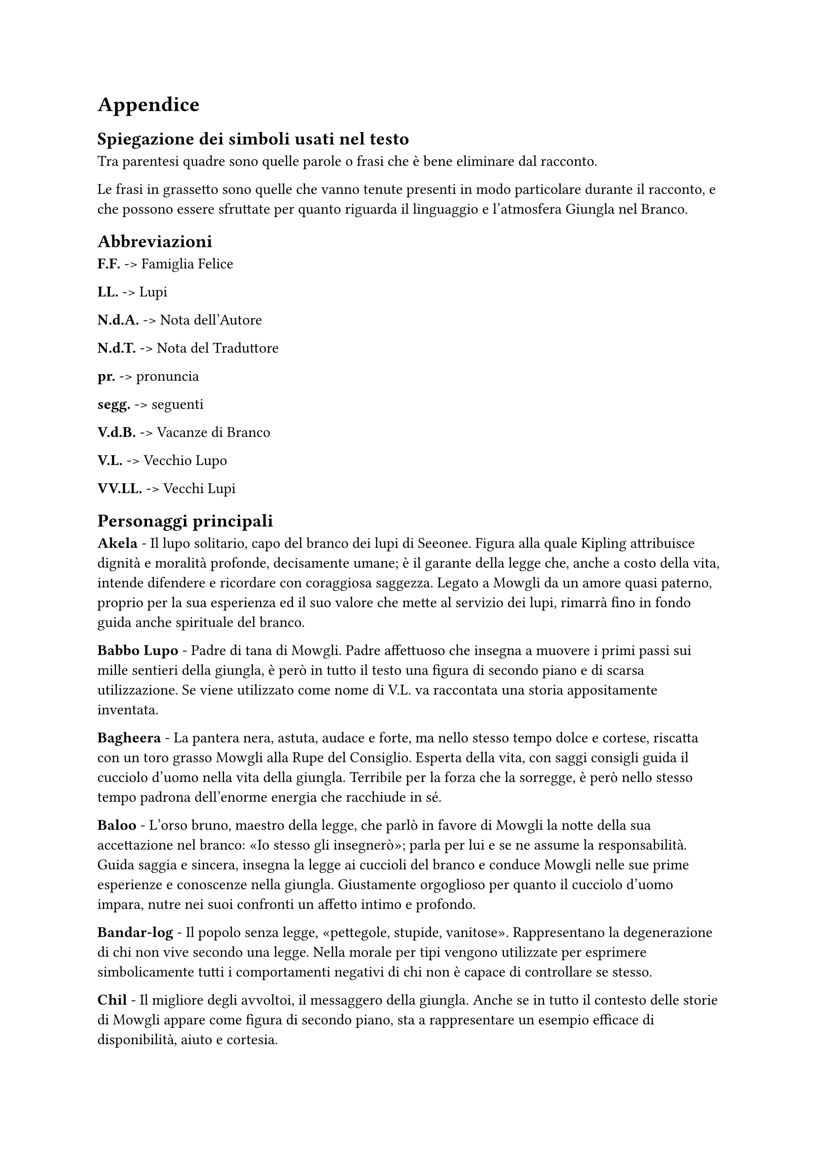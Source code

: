  
= Appendice 

== Spiegazione dei simboli usati nel testo
Tra parentesi quadre sono quelle parole o frasi che è bene eliminare dal racconto.

Le frasi in grassetto sono quelle che vanno tenute presenti in modo particolare durante il racconto, e che possono essere sfruttate per quanto riguarda il linguaggio e l'atmosfera Giungla nel Branco.


== Abbreviazioni
*F.F.* -> Famiglia Felice

*LL.* -> Lupi

*N.d.A.* -> Nota dell'Autore

*N.d.T.* ->	Nota del Traduttore

*pr.* -> pronuncia

*segg.* -> seguenti

*V.d.B.* -> Vacanze di Branco

*V.L.* -> Vecchio Lupo

*VV.LL.* -> Vecchi Lupi

== Personaggi principali
*Akela* - Il lupo solitario, capo del branco dei lupi di Seeonee. Figura alla quale Kipling attribuisce dignità e moralità profonde, decisamente umane; è il garante della legge che, anche a costo della vita, intende difendere e ricordare con coraggiosa saggezza. Legato a Mowgli da un amore quasi paterno, proprio per la sua esperienza ed il suo valore che mette al servizio dei lupi, rimarrà fino in fondo guida anche spirituale del branco.

*Babbo Lupo* - Padre di tana di Mowgli. Padre affettuoso che insegna a muovere i primi passi sui mille sentieri della giungla, è però in tutto il testo una figura di secondo piano e di scarsa utilizzazione. Se viene utilizzato come nome di V.L. va raccontata una storia appositamente inventata.

*Bagheera* - La pantera nera, astuta, audace e forte, ma nello stesso tempo dolce e cortese, riscatta con un toro grasso Mowgli alla Rupe del Consiglio. Esperta della vita, con saggi consigli guida il cucciolo d'uomo nella vita della giungla. Terribile per la forza che la sorregge, è però nello stesso tempo padrona dell'enorme energia che racchiude in sé.

*Baloo* - L'orso bruno, maestro della legge, che parlò in favore di Mowgli la notte della sua accettazione nel branco: «Io stesso gli insegnerò»; parla per lui e se ne assume la responsabilità. Guida saggia e sincera, insegna la legge ai cuccioli del branco e conduce Mowgli nelle sue prime esperienze e conoscenze nella giungla. Giustamente orgoglioso per quanto il cucciolo d'uomo impara, nutre nei suoi confronti un affetto intimo e profondo.

*Bandar-log* - Il popolo senza legge, «pettegole, stupide, vanitose». Rappresentano la degenerazione di chi non vive secondo una legge. Nella morale per tipi vengono utilizzate per esprimere simbolicamente tutti i comportamenti negativi di chi non è capace di controllare se stesso.

*Chil* - Il migliore degli avvoltoi, il messaggero della giungla. Anche se in tutto il contesto delle storie di Mowgli appare come figura di secondo piano, sta a rappresentare un esempio efficace di disponibilità, aiuto e cortesia.

*Fratel Bigio* - Fratello di tana di Mowgli. Segue il cucciolo d'uomo nelle sue cacce, aiutandolo particolarmente contro Shere Khan, rivelando fedeltà e costante amicizia.

*Hathi* - L'elefante selvaggio, detto il silenzioso, autorevole custode della legge. È allo stesso tempo: signore della giungla, guardiano della pace, giudice inflessibile e giustiziere temibile. Stupendo per il senso di calma, sicurezza e forza che emerge dalla sua figura.

*Kaa* - Il pitone delle rocce, uno dei più fedeli compagni di caccia di Mowgli. Anche se non intrattiene rapporti col branco dei lupi, essendo della giungla di mezzo, Kaa è una delle figure più importanti dei Libr della giungla: accompagna infatti Mowgli in molte delle sue avventure, fino ad essere uno dei pochi che lo saluterà alla Rupe del Consiglio dopo la Corsa di primavera. Di lui risaltano l'amore per Mowgli e la disponibilità ad aiutarlo in ogni occasione, la forza e la saggezza.

*Mowgli* - Il ranocchio, o il cucciolo senza pelo, che fu accolto e accettato dai lupi, chiamato anche Nathoo da Messua. È allo stesso tempo realtà e idealità della vita di ogni bambino che vuole vivere in branco. Figura centrale attorno alla quale si sviluppano le principali storie dei Librr della giungla, segna con le sue avventure e la sua crescita le tappe principali della progressione personale di ogni Lupetto. In particolare nel racconto si mette in risalto come Mowgli, vivendo tra il Popolo Libero sotto la legge della giungla, acquisisca quelle virtù e quelle capacità che lo renderanno, alla fine, Signore della Giungla, dimostrando così con completezza la sua umanità, che lo porterà ad abbandonare questo mondo per vivere definitivamente tra gli uomini.

*Phao* - Il successore di Akela, anche lui pronto a combattere i cani rossi, sembra voler seguire la traccia lasciata da Akela nel guidare il branco. Il suo «Buona caccia» risuona molto bello e sincero, augurio e certezza che la vita del branco sarà quella di prima, alla luce di quella legge per cui Akela si è sempre battuto.

*Popolo Libero* - Appellativo del branco dei lupi di Seeonee. Popolo Libero in quanto rispetta la legge e da essa trae gli insegnamenti per cacciare e vivere «libero». Come tutti i popoli ha dei momenti di difficoltà e sbandamento, ma il racconto si conclude con il branco di nuovo unito intorno al nuovo capo. La vita di Mowgli si intreccia continuamente con quella del branco, che, dal canto suo, stimola costantemente, nel bene e nel male, la crescita del cucciolo d'uomo.

*Raksha* - Mamma Lupa della tana, detta anche la «diavola», che per prima prese le difese di Mowgli. Anche se poco presente nei vari racconti, è un personaggio che per le sue qualità di passione, tenacia e spirito di fratellanza, ha una sua efficacia ed importanza nella morale per tipi.

*Shere Khan* - Detto Lungri, cioè zoppo, la tigre dalla grande testa quadra è il mortale e dichiarato nemico di Mowgli e del Popolo Libero. Superba e prepotente, Shere Khan vorrebbe tutti ai suoi piedi, anche se lei trasgredisce sempre la legge. È il simbolo degli aspetti negativi che il Branco ed ogni singolo Lupetto devono vincere e sottomettere, come Mowgli, sia in sé che nella società. Nel racconto tale figura è completata con altri difetti: la malvagità, l’imprevidenza e l’incontinenza.

*Tabaqui* - Lo sciacallo: detto anche il Leccapiatti, è vigliacco e incapace di cacciare e procurarsi il cibo da solo. Solitamente vive nella sporcizia ed è capace di ogni umiliazione e adulazione per ricavare un misero utile personale, godendo del male che procura. Nella morale per tipi Tabaqui rappresenta gli aspetti degenerati degli istinti a cui tutti possiamo arrivare.

== Altri Personaggi

*Battitore Grigio* - Padre di Phao.

*Buldeo* - Il cacciatore del villaggio. Fanfarone e superbo, rappresenta la mentalità magica e primitiva degli abitanti del villaggio, a volte descritta con toni un po’ troppo ridicoli.

*Chikai* - Il piccolo topo saltatore del Dekkan, di cui Mowgli imita lo squittìo per schernire i cani rossi,
Dhole - I cani rossi del Dekkan, che invadono la giungla di Seeonee. Scortesi e prepotenti, hanno tutti gli aspetti negativi dei violenti.

*Ferao* - Il picchio rosso che annuncia con il suo canto il tempo della «Parlata nuova».

*Ikki* - Il porcospino, raffinato nella scelta dei cibi.

*Jacala* - Il coccodrillo contro cui Mowgli combatté per un'intera notte nelle paludi del nord.

*Kamya* - Uno dei ragazzi del villaggio che con Mowgli conduce i buoi e i bufali al pascolo.

*Ko* - Il corvo che canta la canzone della morte.

*Lahinis* - Le lupe della tana che, con tutto il branco, difendono la giungla di Seeonee dall’invasione dei cani rossi.

*Mang* - Il pipistrello che avverte Akela di quel che avviene nel villaggio, dopo che Shere Khan è stata uccisa.

*Messua* - La donna del villaggio che accoglie Mowgli e nei cui confronti mostra un profondo sentimento di affetto materno.

*Mor* - Il pavone che annuncia, con canti e danze, i nuovi odori della primavera.

*Mysa* - Il bufalo selvaggio, capo dei bufali della giungla, che indica a Mowgli la direzione da prendere per incontrare il villaggio degli uomini.

*Oo* - La tartaruga che consigliò a Mowgli di mangiare la radice venata d’azzurro.

*Phaona* - Madre di Phao.

*Piccolo popolo delle rocce* - Le api nere selvatiche dell’India, che uccidono parte dei cani rossi.

*Popolo Velenoso* - Nome dato ai serpenti velenosi.

*Purun Dass* - Nome dell’usuraio il cui spirito Buldeo diceva fosse nel corpo di Shere Khan. 

*Rama* - Il grosso toro capo della mandria del villaggio, sotto i cui zoccoli muore Shere Khan.

*Salombhiì* - Figlio di Chandrabija, figlio di Veyeja, figlio di Yegasuri fondò la città delle Tane Fredde all’epoca di Bappa Rawal.

*Sambhur* - Il cervo della giungla.

*Tha* - Il primo elefante.

*Won-tolla* - Il lupo che vive lontano da qualsiasi branco. Personaggio di cui è meglio sottolineare la disponibilità ad unirsi al branco di Seeonee per combattere i cani rossi, piuttosto che la sua sete di vendetta. Anche vivendo al di fuori di ogni branco, Won-tolla conosce e accetta la legge.


== Nomi della giungla
*Ankus* (pr. _ancus_) - ferro ricurvo per guidare gli elefanti.

*Anna* - una frazione di rupìa.

*Bhurtpore* (pr. _burtpòa_) - campi devastati da Hathi e dai suoi figli.

*Cappuccio bianco* - appellativo del cobra bianco.

*Cobra bianco* - guardiano del tesoro del re alle Tane Fredde.

*Dhâk* (pr. _dac_) - albero della giungla dai fiori rossi.

*Dekkan* (pr. _dèccan_) - regione a nord della giungla di Mowgli dalla quale provengono i cani rossi.

*Dewanee* (pr. _devani_) - idrofobia (pazzia cui va soggetto Tabaqui).

*Fiore rosso* - uno dei nomi con cui gli animali della giungla chiamano il fuoco.

*Gidur-log* (pr. _gidurlòg_) - il popolo degli sciacalli.

*Gond* (pr. _gond_) - uomini nomadi aborigeni abitanti della giungla.

*Ho Igoo* (pr. _oigù_) - nome dato dai Gonds a Ikki.

*Howdahs* (pr. _oudas_) - baldacchino da elefante.

*Kanhiwara* (pr. _canivàra_) - città in cui si rifugia Messua.

*Karela* (pr. _carèla_) - zucca selvatica amara.

*Kurrun* - raja che costruì la stanza del tesoro alle Tane Fredde.

*Lungri* (pr. _lùndri_) - cioè zoppo - soprannome dato a Shere Khan.

*Machans* (pr. _maciàns_) - piattaforma da cui gli uomini sorvegliavano i campi.

*Mamma Lupa detta Raksha* - cioè la diavola - madre di tana di Mowgli.

*Mowha* (pr. _mòua_) - pianta della giungla dai fiori dolci.

*Nilgau* (pr. _nilgàu_) - grossa antilope della giungla.

*Occhio di primavera* - fiore della giungla, rosso e a forma di trombetta.

*Parlata nuova* - canto degli animali a primavera.

*Oodeypore* (pr. _udèipua_) - città in cui nacque Bagheera.

*Pheeal* (pr. _fial_) - grido che lo sciacallo emette quando segue la tigre a caccia.

*Roccia della pace* - pietra che affiora al centro della Waingunga nei periodi di siccità e che annuncia la tregua dell’acqua.

*Roccia delle Api* - luogo ove vive il piccolo popolo delle rocce.

*Rupe del Consiglio* - luogo ove si raduna il branco dei lupi di Seeonee.

*Rupìa* - moneta indiana.

*Sag* (pr. _sag_) cioè cani - nome con cui Mowgli chiama i lupi.

*Seeonee* (pr. _sioni_) - nome delle colline dove vive il branco.

*Stagno della pace* - insenatura della Waingunga dalla quale spunta la Roccia della Pace.

*Tane Fredde* - città abbandonata in cui vivono le scimmie.

*Thuu* (pr. _tùu_) cioè disseccato - appellativo con cui Mowgli chiama il cobra bianco.

*Tower* (pr. _tòua_) - marca del moschetto di Buldeo.

*Tregua dell'Acqua* - ordine di non uccidere ai luoghi di abbeveratura durante la siccità, proclamato da Hathi.

*Waingunga* (pr. _vaingùnga_) - fiume che scorre tra le colline di Seeonee.
